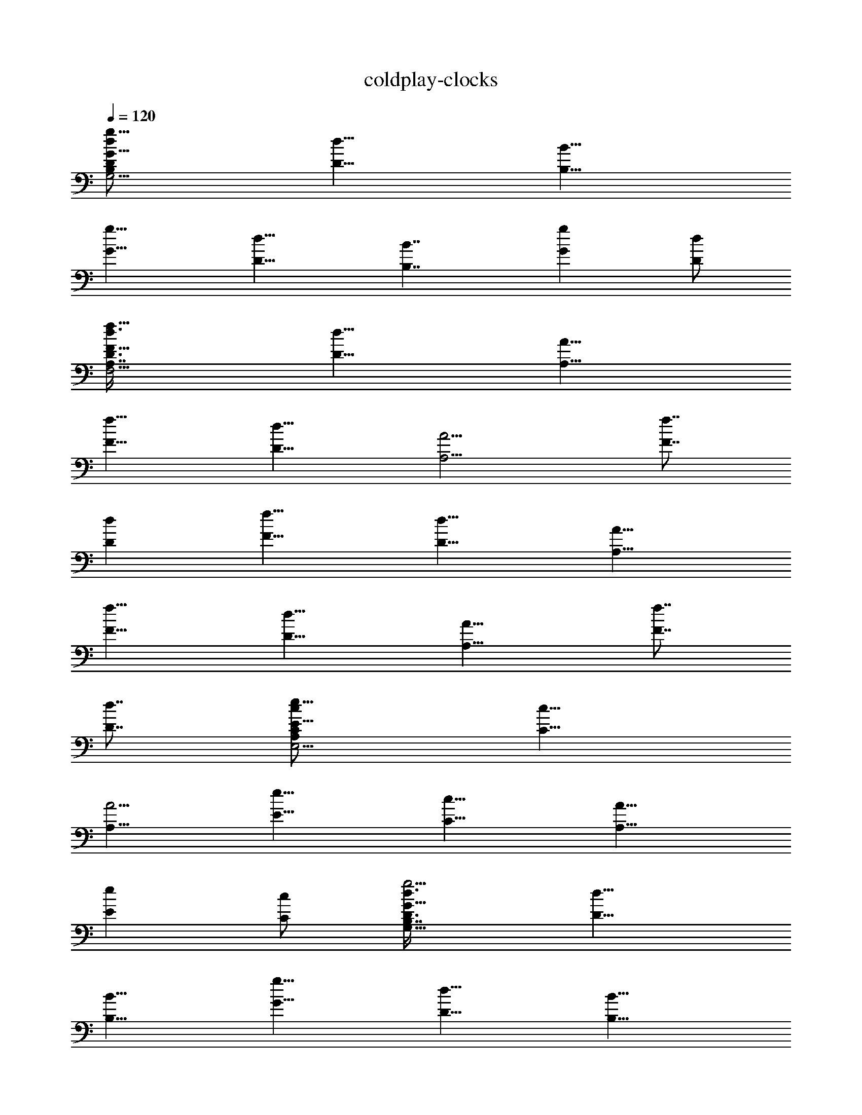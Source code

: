 X:1
T:coldplay-clocks
Z:Transcribed by Chinzia - Elendilmir
%  Artist:Coldplay
%  Track:Clocks
%  Transpose:-8
L:1/4
Q:120
K:C
[g11/8G11/8d/2G,15/4B,D/2] [d11/8D11/8z/2] [B11/8B,11/8z3/8]
[g11/8G11/8z/2] [d11/8D11/8z/2] [B7/4B,7/4z3/8] [gGz/2] [d/2D/2]
[f11/8F11/8D3/8d3/8F,29/4A,7/8] [d11/8D11/8z/2] [A11/8A,11/8z/2]
[f11/8F11/8z3/8] [d11/8D11/8z/2] [A9/4A,9/4z/2] [f7/8F7/8z3/8]
[dDz/2] [f11/8F11/8z/2] [d11/8D11/8z3/8] [A11/8A,11/8z/2]
[f11/8F11/8z/2] [d11/8D11/8z3/8] [A15/8A,11/8z/2] [f7/8F7/8z/2]
[d7/8D7/8z3/8] [e11/8E11/8A,C/2c/2E,15/4] [c11/8C11/8z/2]
[A5/4A,11/8z3/8] [e11/8E11/8z/2] [c11/8C11/8z/2] [A11/8A,11/8z3/8]
[eEz/2] [c/2C/2] [g5/4G11/8D3/8B,7/8G,29/8d3/8] [d11/8D11/8z/2]
[B11/8B,11/8z/2] [g11/8G11/8z3/8] [d11/8D11/8z/2] [B15/8B,15/8z/2]
[g7/8G7/8z3/8] [d/2D/2] [f11/8F11/8A,7/8D/2d/2F,59/8]
[d11/8D11/8z3/8] [A11/8A,11/8z/2] [f11/8F11/8z/2] [d11/8D11/8z3/8]
[A19/8A,19/8z/2] [f7/8F7/8z/2] [d7/8D7/8z3/8] [f11/8F11/8z/2]
[d11/8D11/8z/2] [A5/4A,11/8z3/8] [f11/8F11/8z/2] [d11/8D11/8z/2]
[A7/4A,11/8z3/8] [fFz/2] [d7/8D7/8z/2] [e5/4E5/4A,7/8C3/8c3/8E,29/8]
[c11/8C11/8z/2] [A11/8A,11/8z3/8] [e11/8E11/8z/2] [c11/8C11/8z/2]
[A11/8A,11/8z3/8] [eEz/2] [c/2C/2] [G,3/8g11/8G11/8D3/8B,7/8d3/8]
[G,/2d11/8D11/8] [G,/2B11/8B,11/8] [G,3/8g11/8G11/8] [G,/2d11/8D11/8]
[G,/2B15/8B,15/8] [G,3/8g7/8G7/8] [G,/2d/2D/2]
[D,/2f11/8F11/8A,7/8D/2d/2] [D,3/8d11/8D11/8] [D,/2A11/8A,11/8]
[D,/2f11/8F11/8] [D,3/8d11/8D11/8] [D,/2A19/8A,19/8] [D,/2f7/8F7/8]
[D,3/8d7/8D7/8] [D,/2f11/8F11/8] [D,/2d11/8D11/8] [D,3/8A11/8A,11/8]
[D,/2f11/8F11/8] [D,/2d11/8D11/8] [D,3/8A7/4A,11/8] [D,/2fF]
[D,/2d7/8D7/8] [A,3/8e11/8E11/8C3/8c3/8E,29/8] [A,/2c11/8C11/8]
[A,/2A11/8] [A,3/8e11/8E11/8] [A,/2c11/8C11/8] [A,/2A11/8]
[A,3/8e7/8E7/8] [A,/2c/2C/2] [G,/2g11/8G11/8B,7/8D/2d/2]
[G,3/8d11/8D11/8] [G,/2B11/8B,11/8] [G,/2g11/8G11/8]
[G,3/8d11/8D11/8] [G,/2B15/8B,15/8] [G,/2g7/8G7/8] [G,3/8d3/8D3/8]
[D,/2f11/8F11/8A,D/2d/2] [D,/2d11/8D11/8] [D,3/8A11/8A,11/8]
[D,/2f11/8F11/8] [D,/2d11/8D11/8] [D,3/8A9/4A,9/4] [D,/2fF]
[D,/2d7/8D7/8] [D,3/8f11/8F11/8] [D,/2d11/8D11/8] [D,/2A11/8A,11/8]
[D,3/8f11/8F11/8] [D,/2d11/8D11/8] [D,/2A15/8A,11/8] [D,3/8f7/8F7/8]
[D,/2dD] [A,/2e11/8E11/8C/2c/2E,29/8] [A,3/8c11/8C11/8] [A,/2A11/8]
[A,/2e11/8E11/8] [A,3/8c11/8C11/8] [A,/2A11/8] [A,/2e7/8E7/8]
[A,3/8c3/8C3/8] [G,/2G7/8D25/8B,15/4d15/4] [G,/2z3/8] [G7/8z/8] G,3/8
[G,/2z3/8] [Gz/8] G,/2 G,3/8 [GG,/2z3/8] [D5/8z/8] G,/2
[F29/8D,3/8A,29/4D11/8d29/4F,29/4] [D,/2z/8] [E5/8z3/8] D,/2
[D,3/8D7/4] D,/2 D,/2 D,3/8 [D33/8D,/2] [F7/8D,/2] D,3/8 [F/2D,/2]
[F/2D,/2] [D,3/8F5/4] D,/2 [D,/2z3/8] [F/2z/8] D,3/8
[E15/4A,/2C11/8c15/4E,15/4] [A,/2D/2] A,3/8 [C19/8A,/2] A,/2 A,3/8
A,/2 A,/2 [G,3/8G7/8D13/4B,29/8d29/8] G,/2 [G7/8G,/2] G,3/8
[G15/8G,/2] G,/2 G,3/8 [G,/2z/8] D3/8
[D,3/8F29/8A,59/8D11/8d59/8F,59/8] z/8 [D,3/8z/8] [E/2z/4] D,/2
[D6D,/2] D,3/8 D,/2 D,3/8 z/8 D,3/8 [D,/2F11/8] D,/2 D,3/8 [F/2D,/2]
[F11/8D,3/8] z/8 D,3/8 D,/2 [F/2D,/2z3/8] E/8
[A,3/8E29/8C5/4c29/8E,29/8] [D/2A,/2] [A,/2z3/8] [C19/8z/8] A,3/8
A,/2 A,3/8 A,/8 A,3/8 [G,/2A,/2] [G,3/8G7/8D13/4B,29/8d29/8] G,/2
[G7/8G,/2] G,3/8 [G15/8G,/2] G,/2 G,3/8 [G,/2z/8] D3/8
[F29/8D,/2A,59/8D11/8d59/8F,59/8] [D,3/8E5/8] D,/2 [D6D,/2] D,3/8
D,/2 D,/2 D,3/8 [F11/8D,/2] D,/2 D,3/8 [F/2D,/2] [F11/8D,/2] D,3/8
D,/2 [F/2D,/2z3/8] E/8 [A,3/8E29/8C5/4c29/8E,29/8] [D3/8A,/2] z/8
[A,/2z3/8] [C19/8z/8] A,3/8 A,/2 A,/2 A,3/8 [G,/2A,/2]
[G,/2G7/8D13/4B,29/8d29/8] G,3/8 [G,/2G] G,/2 [G,3/8G7/8] G,/2
[G7/8G,/2] [D3/8G,3/8] [F29/8D,/2A,59/8D11/8d59/8F,59/8] [D,/2z/8]
[E/2z3/8] D,3/8 [D6D,/2] D,/2 D,3/8 D,/2 [D,/2z3/8] [Fz/8] D,3/8 D,/2
[F7/8D,/2] D,3/8 [F11/8D,/2] D,/2 D,3/8 [F/2D,/2]
[E29/8A,/2C11/8c29/8E,29/8] [D/4A,3/8] z/8 A,/2 [C9/4A,/2] A,3/8 A,/2
[A,/2z3/8] [G,3/8z/8] A,3/8 [G,/2g11/8G11/8D/2B,d/2] [G,/2d11/8D11/8]
[G,3/8B11/8B,11/8] [G,/2g11/8G11/8] [G,/2d11/8D11/8] [G,3/8B7/4B,7/4]
[G,/2gG] [G,/2d/2D/2] [c9/4D,3/8f11/8F11/8A,7/8D3/8] [D,/2d11/8D11/8]
[D,/2A11/8A,11/8] [D,3/8F11/8f11/8] [D,/2d11/8D11/8] [D,/2A9/4A,9/4]
[D,3/8f7/8F7/8G29/8] [D,/2dD] [D,/2f11/8F11/8] [D,3/8d11/8D11/8]
[D,/2A11/8A,11/8] [D,/2f11/8F11/8] [D,3/8d11/8D11/8]
[D,/2A15/8A,11/8] [D,/2f7/8F7/8z3/8] [B17/4z/8] [D,3/8d7/8D7/8]
[A,/2e11/8E11/8C/2c/2E,15/4] [A,/2c11/8C11/8] [A,3/8A11/8]
[A,/2e11/8E11/8] [A,/2c11/8C11/8] [A,3/8A11/8] [A,/2eE] [A,/2c/2C/2]
[G,3/8g5/4G11/8D3/8B,7/8d3/8] [G,/2d11/8D11/8] [G,/2B11/8B,11/8]
[G,3/8g11/8G11/8] [G,/2d11/8D11/8] [G,/2B15/8B,15/8] [G,3/8g7/8G7/8]
[G,/2d/2D/2] [D,3/8f11/8F11/8A,7/8D/2d/2] z/8 [D,3/8d11/8D11/8]
[D,/2A11/8A,11/8] [D,/2f11/8F11/8] [D,3/8d11/8D11/8]
[D,/2A19/8A,19/8] [D,3/8f7/8F7/8G15/4] z/8 [D,3/8d7/8D7/8]
[D,/2f11/8F11/8] [D,/2d11/8D11/8] [D,3/8A5/4A,11/8] [D,/2f11/8F11/8]
[D,3/8d11/8D11/8] z/8 [D,3/8A7/4A,11/8] [D,/2fF] [B33/8D,/2d7/8D7/8]
[A,3/8e5/4E11/8C3/8c3/8E,29/8] [A,/2c11/8C11/8] [A,/2A11/8]
[A,3/8e11/8E11/8] [A,/2c11/8C11/8] [A,/2A11/8] [A,3/8e7/8E7/8]
[A,/2c/2C/2] [G,3/8g11/8G11/8D3/8B,7/8d3/8] [G,/2d11/8D11/8]
[G,/2B11/8B,11/8] [G,3/8g11/8G11/8] [G,/2d11/8D11/8]
[G,11/8B15/8B,15/8z/2] [C,3/8g7/8G7/8] [D,/2d/2D/2]
[D,/2f11/8F11/8A,7/8D/2d/2] [D,3/8d11/8D11/8] [D,/2A11/8A,11/8]
[D,/2f11/8F11/8] [D,3/8d11/8D11/8] [D,/2A19/8A,19/8] [D,/2f7/8F7/8]
[E,/2d7/8D7/8z3/8] [D,/2f11/8F11/8] [D,/2d11/8D11/8]
[D,3/8A11/8A,11/8] [C,/2f11/8F11/8] [C,/2d11/8D11/8]
[C,/2A7/4A,11/8z3/8] [B,/2fF] [B,/2d7/8D7/8]
[C,3/8e11/8E11/8A,7/8C3/8c3/8] [C,/2c11/8C11/8] [C,/2A11/8A,11/8]
[C,3/8e11/8E11/8] [C,/2c11/8C11/8] [C,/2A11/8A,11/8] [C,3/8e7/8E7/8]
[C,/2c/2C/2] [G,/2g11/8G11/8B,7/8D/2d/2] [G,3/8d11/8D11/8]
[G,/2B11/8B,11/8] [G,/2g11/8G11/8] [G,3/8d11/8D11/8]
[G,11/8B15/8B,15/8z/2] [C,/2g7/8G7/8] [D,3/8d3/8D3/8]
[D,/2f11/8F11/8A,D/2d/2] [D,/2d11/8D11/8] [D,3/8A11/8A,11/8]
[D,/2f11/8F11/8] [D,/2d11/8D11/8] [D,3/8A9/4A,9/4] [D,/2fF]
[E,/2d7/8D7/8] [D,3/8f11/8F11/8] [D,/2d11/8D11/8] [D,/2A11/8A,11/8]
[C,3/8f11/8F11/8] [C,/2d11/8D11/8] [C,/2A15/8A,11/8] [B,3/8f7/8F7/8]
[B,/2dD] [C,/2e11/8E11/8A,7/8C/2c/2] [C,3/8c11/8C11/8]
[C,/2A11/8A,11/8] [C,/2e11/8E11/8] [C,3/8c11/8C11/8]
[C,/2A11/8A,11/8] [C,/2e7/8E7/8] [C,3/8c3/8C3/8]
[G,/2G/8D15/4B,15/4d15/4] [G7/8z3/8] G,/2 [G,3/8G7/8] G,/2
[G,/2G15/8] G,3/8 G,/2 G,/2 [F29/8D,3/8A,29/4D5/4d29/4F,29/4]
[D,/2z/8] E3/8 [D,/2z3/8] [D6z/8] D,3/8 D,/2 D,/2 D,3/8 D,/2
[D,/2F7/8] D,3/8 [FD,/2] D,/2 [D,3/8F11/8] D,/2 D,/2 [F3/8D,3/8]
[E15/4A,/2C11/8c15/4E,15/4] [D3/8A,/2a9/4] z/8 A,3/8 [C19/8A,/2] A,/2
A,3/8 [A,/8g11/4] A,3/8 [G,/2A,/2] [G,3/8G7/8D29/8B,29/8d29/8] G,/2
[G,/2G7/8] G,3/8 [G11/8G,/2] G,/2 G,3/8 [G/2G,/2]
[D,3/8F29/8A,59/8D5/4d59/8F,59/8] [E/2z/8] D,3/8 [D,/2z3/8] [D2z/8]
D,/2 D,3/8 D,/2 D,3/8 z/8 [D33/8D,3/8] [FD,/2] D,/2 [D,3/8F7/8] D,/2
[D,3/8F11/8] z/8 D,3/8 D,/2 [D,/2F/2] [A,3/8E29/8C5/4c29/8E,29/8]
[A,/2D3/8] z/8 [A,/2z3/8] [C19/8z/8] A,3/8 A,/2 A,/2 A,3/8 [G,/2A,/2]
[G,/2G7/8D29/8B,29/8d29/8] G,3/8 [G7/8G,/2] G,3/8 [G3/2G,/2] G,/2
G,3/8 [G,/2z/8] G3/8 [D,/2F15/4A,59/8D11/8d59/8F,59/8] [D,3/8E/2]
D,/2 [D15/8D,/2] D,3/8 D,/2 D,/2 [D,3/8D33/8] [D,/2z/8] [F7/8z3/8]
D,/2 [F7/8D,3/8] D,/2 [D,/2F11/8] D,3/8 D,/2 [D,/2F/2]
[A,3/8E29/8C5/4c29/8E,29/8] [A,/2z/8] D3/8 [A,/2z3/8] [C19/8z/8]
A,3/8 A,/2 A,/2 A,3/8 [A,/2G,/2] [G,/2GD29/8B,29/8d29/8] G,3/8
[G,/2z/8] [G7/8z3/8] G,/2 [G,3/8G7/4] G,/2 G,/2 [E3/8G,3/8]
[F15/4D,/2A,59/8D11/8d59/8F,59/8] [D,/2E/2] D,3/8 [D15/8D,/2] D,/2
D,3/8 D,/2 [D15/4D,/2] [D,3/8F7/8] D,/2 [F7/8D,/2] D,3/8 [D,/2F15/8]
D,/2 D,3/8 [D,/2z/8] D3/8 [E29/8A,/2C11/8c29/8E,29/8] [A,3/8D/2] A,/2
[C9/4A,/2] A,3/8 A,/2 A,/2 [G,3/8A,3/8] [G,/2g11/8G11/8D/2B,d/2]
[G,/2d11/8D11/8] [G,3/8B11/8B,11/8] [G,/2g11/8G11/8] [G,/2d11/8D11/8]
[G,3/8B7/4B,7/4] [G,/2gG] [G,/2d/2D/2] [c9/4D,3/8f11/8F11/8A,7/8D3/8]
[D,/2d11/8D11/8] [D,/2A11/8A,11/8] [D,3/8f11/8F11/8] [D,/2d11/8D11/8]
[D,/2A9/4A,9/4] [D,3/8f7/8F7/8G29/8] [D,/2dD] [D,/2f11/8F11/8]
[D,3/8d11/8D11/8] [D,/2A11/8A,11/8] [D,/2f11/8F11/8]
[D,3/8d11/8D11/8] [D,/2A15/8A,11/8] [D,/2f7/8F7/8z3/8] [B17/4z/8]
[D,3/8d7/8D7/8] [A,/2e11/8E11/8C/2c/2E,15/4] [A,/2c11/8C11/8]
[A,3/8A11/8] [A,/2e11/8E11/8] [A,/2c11/8C11/8] [A,3/8A11/8] [A,/2eE]
[A,/2c/2C/2] [G,3/8g11/8G11/8D3/8B,7/8d3/8] [G,/2d11/8D11/8]
[G,/2B11/8B,11/8] [G,3/8g11/8G11/8] [G,/2d11/8D11/8]
[G,/2B15/8B,15/8] [G,3/8g7/8G7/8] [G,/2d/2D/2]
[D,3/8f11/8F11/8A,7/8D/2d/2] z/8 [D,3/8d11/8D11/8] [D,/2A11/8A,11/8]
[D,/2f11/8F11/8] [D,3/8d11/8D11/8] [D,/2A19/8A,19/8]
[D,3/8f7/8F7/8G15/4] z/8 [D,3/8d7/8D7/8] [D,/2f11/8F11/8]
[D,/2d11/8D11/8] [D,3/8A5/4A,11/8] [D,/2f11/8F11/8] [D,3/8d11/8D11/8]
z/8 [D,3/8A7/4A,11/8] [D,/2fF] [B33/8D,/2d7/8D7/8]
[A,3/8e5/4E11/8C3/8c3/8E,29/8] [A,/2c11/8C11/8] [A,/2A11/8]
[A,3/8e11/8E11/8] [A,/2c11/8C11/8] [A,/2A11/8] [A,3/8e7/8E7/8]
[A,/2c/2C/2] [G,/2g11/8G11/8D/2B,7/8d/2] [G,3/8d11/8D11/8]
[G,/2B11/8B,11/8] [G,/2g11/8G11/8] [G,3/8d5/4D5/4] [G,/2B15/8B,15/8]
[G,3/8g7/8G7/8] [G,/2d/2D/2] [D,/2f11/8F11/8A,7/8D/2d/2]
[D,3/8d11/8D11/8] [D,/2A11/8A,11/8] [D,/2f11/8F11/8]
[D,3/8d11/8D11/8] [D,/2A/8A,19/8] [A9/4z3/8] [D,/2f7/8F7/8G15/4]
[D,3/8d7/8D7/8] [D,/2f11/8F11/8] [D,/2d11/8D11/8] [D,3/8A11/8A,11/8]
[D,/2f11/8F11/8] [D,/2d11/8D11/8] [D,3/8A7/4A,11/8] [D,/2fF]
[B33/8D,/2d7/8D7/8] [A,3/8e11/8E11/8C3/8c3/8E,29/8] [A,/2c11/8C11/8]
[A,/2A11/8] [A,3/8e11/8E11/8] [A,/2c11/8C11/8] [A,/2A11/8]
[A,3/8e7/8E7/8] [A,/2c/2C/2] [G,/2g11/8G11/8D/2B,7/8d/2]
[G,3/8d11/8D11/8] [G,/2B11/8B,11/8] [G,/2g11/8G11/8]
[G,3/8d11/8D11/8] [B15/8G,/2B,15/8] [G,/2g7/8G7/8] [G,3/8d3/8D3/8]
[D,/2f11/8F11/8A,D/2z/8] [A7/8z3/8] [D,/2d11/8D11/8]
[D,3/8A5/4A,11/8] [D,/2f11/8F11/8] [D,/2d11/8D11/8z3/8] A/8
[D,3/8A9/4A,9/4] [D,/2fFz/8] [G7/2z3/8] [D,/2d7/8D7/8]
[D,3/8f11/8F11/8] [D,/2d11/8D11/8] [D,/2A11/8A,11/8]
[D,3/8f11/8F11/8] [D,/2d11/8D11/8] [D,/2A15/8A,11/8] [D,3/8f7/8F7/8]
[D,/2dDG33/8] [A,/2e11/8E11/8C/2c/2E,29/8] [A,3/8c11/8C11/8]
[A,/2A11/8] [A,/2e11/8E11/8] [A,3/8c11/8C11/8] [A,/2A11/8]
[A,/2e7/8E7/8] [A,3/8c3/8C3/8] [G,/2c'11/8c11/8GD15/4B,15/4]
[G,/2b11/8B11/8] [G,3/8g11/8G11/8] [G,/2c'11/8c11/8] [G,/2b11/8B11/8]
[G,11/8g7/4G7/4z3/8] [C,/2c'c] [D,/2b7/8B7/8]
[D,3/8c'11/8c11/8F7/8A,29/4f7/8] [D,/2b11/8B11/8] [D,/2f11/8F11/8]
[D,3/8c'11/8c11/8] [D,/2b11/8B11/8] [D,/2f9/4F9/4] [D,3/8c'7/8c7/8]
[E,/2bB] [D,/2c'11/8c11/8] [D,3/8b11/8B11/8] [D,/2f11/8F11/8]
[C,/2c'11/8c11/8] [C,3/8b11/8B11/8] [C,/2f15/8F15/8] [B,/2c'7/8c7/8]
[B,3/8b7/8B7/8] [C,/2c'11/8c11/8EA,15/4C15/4] [C,/2b11/8B11/8]
[C,3/8e11/8E11/8] [C,/2c'11/8c11/8] [C,/2b11/8B11/8]
[C,3/8e11/8E11/8] [C,/2c'c] [C,/2b/2B/2]
[G,3/8c'11/8c11/8g7/8B,29/8D29/8] [G,/2b11/8B11/8] [G,/2g11/8G11/8]
[G,3/8c'11/8c11/8] [G,/2b11/8B11/8] [G,11/8g15/8G15/8z/2]
[C,3/8c'7/8c7/8] [D,/2bB] [D,/2c'11/8c11/8F7/8A,59/8D59/8]
[D,3/8b11/8B11/8] [D,/2f11/8F11/8] [D,/2c'11/8c11/8] [D,3/8b5/4B5/4]
[D,/2f19/8F19/8] [D,3/8c'7/8c7/8] z/8 [E,3/8b7/8B7/8]
[D,/2c'11/8c11/8] [D,/2b11/8B11/8] [D,3/8f11/8F11/8]
[C,/2c'11/8c11/8] [C,3/8b11/8B11/8] z/8 [C,3/8f7/4F7/4] [B,/2c'c]
[B,/2b7/8B7/8] [C,3/8c'5/4c11/8E7/8A,29/8C29/8] [C,/2b11/8B11/8]
[C,3/8e11/8E11/8] z/8 [C,3/8c'11/8c11/8] [C,/2b11/8B11/8]
[C,/2e11/8E11/8] [C,3/8c'7/8c7/8] [C,/2b/2B/2]
[G,/2c'11/8c11/8G7/8D29/8B,29/8] [G,3/8b11/8B11/8] [G,/2g11/8G11/8]
[G,/2c'11/8c11/8] [G,3/8b5/4B3/8] [G,11/8g15/8G15/8Bz/2]
[C,3/8c'7/8c7/8] z/8 [D,3/8b7/8B7/8] [D,/2c'11/8c11/8F7/8A,59/8f7/8]
[D,3/8b11/8B11/8] [D,/2f11/8F11/8] [D,/2c'11/8c11/8]
[D,3/8b11/8B11/8] [D,/2f19/8F19/8z/8] [A/2z3/8] [D,/2c'7/8c7/8G15/4]
[E,/2b7/8B7/8z3/8] [D,/2c'11/8c11/8] [D,/2b11/8B11/8]
[D,3/8f11/8F11/8] [C,/2c'11/8c11/8] [C,/2b11/8B11/8]
[C,/2f7/4F7/4z3/8] [B,/2c'c] [B7/8B,/2b7/8]
[C,3/8c'11/8c11/8E7/8A,29/8C29/8] [C,/2b11/8B11/8] [C,/2e11/8E11/8]
[C,3/8c'11/8c11/8] [C,/2b11/8B11/8] [C,/2e11/8E11/8] [C,3/8c'7/8c7/8]
[C,/2b/2B/2] [G,/2c'11/8c11/8g7/8B,29/8D29/8] [G,3/8b11/8B11/8]
[G,/2g11/8G11/8] [G,/2c'11/8c11/8] [G,3/8b11/8B3/8]
[G,11/8g15/8G15/8Bz/2] [C,/2c'7/8c7/8] [D,3/8b7/8B7/8]
[D,/2c'11/8c/8FA,59/8D59/8] [c5/4z3/8] [D,/2b11/8B11/8]
[D,3/8f11/8F11/8] [D,/2c'11/8c11/8] [D,/2b11/8B11/8]
[D,3/8f9/4F9/4A/2] [D,/2c'cG31/8] [E,/2b7/8B7/8] [D,3/8c'11/8c11/8]
[D,/2b11/8B11/8] [D,/2f11/8F11/8] [C,3/8c'11/8c11/8] [C,/2b11/8B11/8]
[C,/2f15/8F15/8] [B,3/8c'7/8c7/8] [BB,/2b]
[C,/2c'11/8c11/8E7/8A,29/8C29/8] [C,3/8b11/8B11/8] [C,/2e11/8E11/8]
[C,/2c'11/8c11/8] [C,3/8b11/8B11/8] [C,/2e11/8E11/8] [C,/2c'7/8c7/8]
[C,3/8b3/8B3/8] [^A,/2A/2f/2a/2F23/8=A,59/8] [^A,/2A/2f/2a/2]
[^A,3/8A3/8f3/8a3/8] [^A,/2A/2f/2a/2] [^A,/2A/2f/2a/2]
[^A,3/8A3/8f3/8a3/8] [^A,/2A/2f/2a/2z/8] [F9/2z3/8]
[^A,/2A/2f/2a/2z/8] [c4z3/8] [^A,3/8A3/8f3/8a3/8] [^A,/2A/2f/2a/2]
[^A,/2A/2f/2a/2] [^A,3/8A3/8f3/8a3/8] [^A,/2A/2f/2a/2]
[^A/2^A,/2=A/2f/2a/2] [^A,3/8A3/8f3/8a3/8] [^A,/2A/2f/2a/2z/4]
[G/2z/4] [F,/2A/2f/2a/2c29/8F/2] [F,3/8A3/8f3/8a3/8F25/8]
[F,/2A/2f/2a/2z/8] G3/8 [F,/2A/2f/2a/2] [F,3/8A3/8f3/8a3/8]
[F,/2A/2f/2a/2] [F,/2A/2f/2a/2] [F,3/8A3/8f3/8a3/8]
[C,/2A/2f/2a/2c15/4e15/4] [C,/2A/2f/2a/2] [C,3/8A3/8f3/8a3/8]
[C,/2A/2f/2a/2] [C,/2A/2f/2a/2] [C,3/8A3/8f3/8a3/8] [C,/2A/2f/2a/2]
[C,/2A/2f/2a/2] [^A,3/8A3/8f3/8a3/8F11/4=A,29/4] [^A,/2A/2f/2a/2]
[^A,/2A/2f/2a/2] [^A,3/8A3/8f3/8a3/8] [^A,/2A/2f/2a/2]
[^A,/2A/2f/2a/2] [^A,3/8A3/8f3/8a3/8F9/2] [^A,/2A/2f/2a/2z/8]
[c4z3/8] [^A,/2A/2f/2a/2] [^A,3/8A3/8f3/8a3/8] [^A,/2A/2f/2a/2]
[^A,/2A/2f/2a/2] [^A,3/8A3/8f3/8a3/8] [^A3/8^A,/2=A3/8f/2a/2] A/8
[^A,3/8A/2f/2a/2] [G5/8z/8] [^A,3/8A3/8f3/8a3/8]
[F,/2F/2f/2c/2A11/8C15/4] [F,/2F/8f/2c/2] F3/8
[F,3/8F3/8f3/8c3/8G3/8] [F,/2F/2f/2c/2A6] [F,/2F/2f/2c/2]
[F,3/8F3/8f3/8c3/8] [F,/2F/2f/2c/2] [F,/2F/2c/2f/2z3/8] e/8
[C,3/8E3/8c3/8e3/8E,29/8C29/8] [e/2C,/2E/2c/2] [e3/8C,3/8E/2c/2]
[e/2z/8] [C,3/8E3/8c3/8] [e/2C,/2E/2c/2] [e3/8C,/2E/2c/2] [e/2z/8]
[C,3/8E3/8c3/8] [e/2C,/2E/2c/2] [^A,3/8D3/8d3/8^A3/8=A51/8F11/4] z/8
[^A,3/8D3/8d3/8^A3/8] [^A,/2D/2d/2^A/2] [^A,/2D/2d/2^A/2]
[^A,3/8D3/8d3/8^A3/8] [^A,/2D/2d/2^A/2] [^A,3/8D3/8d3/8^A3/8F9/2] z/8
[^A,3/8D3/8d3/8^A3/8c4] [^A,/2D/2d/2^A/2] [^A,/2D/2d/2^A/2]
[^A,3/8D3/8d3/8^A3/8] [^A,/2D/2d/2^A/2] [^A,3/8D3/8d3/8^A3/8]
[^A,/2D/2d/2^A/8] ^A3/8 [^A,/2D/2d/2^A/2=A7/8]
[^A,/2D/2d/2^A/2G/2z3/8] [F,/2C/2c/2=A/2f15/4F5/8] [F,/2C/2c/2A/2z/8]
[F25/8z3/8] [F,3/8C3/8c3/8A3/8G/2] [A/2F,/2C/2c/2] [F,/2C/2c/2A/2]
[F,3/8C3/8c3/8A3/8] [F,/2C/2c/2A/2] [F,/2C/2c/2A4]
[C,3/8E3/8c3/8e3/8E,29/8C29/8] [C,/2E/2c/2e/2] [C,/2E/2c/2e/2]
[C,3/8E3/8c3/8e3/8] [C,/2E/2c/2e/2] [C,/2E/2c/2e/2]
[C,3/8E3/8c3/8e3/8] [C,/2E/2c/2e/2] [^A,/2D/8^A/2d/2F117/8F,117/8]
D3/8 [^A,3/8D3/8^A3/8d3/8] [^A,/2D/2^A/2d/2] [^A,/2D/2^A/2d/2]
[^A,3/8D3/8^A3/8d3/8] [^A,/2D/2^A/2d/2] [^A,/2D/2^A/2d/2]
[^A,3/8D/2^A33/8d33/8] [^A,/2=A/8a/2f/2] A3/8 [^A,/2A/2a/2f/2]
[^A,3/8A3/8a3/8f3/8] [^A,/2A/2a/2f/2] [^A,/2A/2a/2f/2]
[^A,3/8A3/8a3/8f3/8] [^A,/2A/2a/2f/2] [^A,/2A/8a/2f/2] A3/8
[^A,3/8D3/8d3/8^A3/8] [^A,/2D/2d/2^A/2] [^A,/2D/2d/2^A/2]
[^A,3/8D3/8d3/8^A3/8] [^A,/2D/2d/2^A/2] [^A,/2D/2d/2^A/2]
[^A,3/8D3/8d3/8^A3/8] [^A,/2D/2d33/8^A33/8] [^A,/2a/2=A/2f/2]
[^A,3/8A3/8a3/8f3/8] [^A,/2a/2A/2f/2] [^A,/2a/2A/2f/2]
[^A,3/8a3/8A3/8f3/8] [^A,/2a/2A/2f/2] [^A,/2a/2A/2f/2]
[^A,3/8a3/8A3/8f3/8] [G11/8G,59/4g11/8d/2B,D/2] [d11/8D11/8z/2]
[B11/8B,11/8z3/8] [g11/8G11/8z/2] [d11/8D11/8z/2] [B7/4B,7/4z3/8]
[gGz/2] [d/2D/2] [F11/8f11/8D3/8d3/8F,29/4=A,7/8] [d11/8D11/8z/2]
[A11/8A,11/8z/2] [f11/8F11/8z3/8] [d11/8D11/8z/2] [A9/4A,9/4z/2]
[f7/8F7/8z3/8] [dDz/2] [f11/8F11/8z/2] [d11/8D11/8z3/8]
[A11/8A,11/8z/2] [f11/8F11/8z/2] [d11/8D11/8z3/8] [A15/8A,11/8z/2]
[f7/8F7/8z/2] [d7/8D7/8z3/8] [e11/8E11/8A,C/2c/2E,15/4]
[c11/8C11/8z/2] [A11/8A,11/8z3/8] [e11/8E11/8z/2] [c11/8C11/8z/2]
[A11/8A,11/8z3/8] [eEz/2] [c/2C/2] [g11/8G11/8D3/8B,7/8G,29/8d3/8]
[d11/8D11/8z/2] [B11/8B,11/8z/2] [g11/8G11/8z3/8] [d11/8D11/8z/2]
[B15/8B,15/8z/2] [g7/8G7/8z3/8] [d/2D/2]
[f11/8F11/8A,7/8D/2d/2F,59/8] [d11/8D11/8z3/8] [A11/8A,11/8z/2]
[f11/8F11/8z/2] [d11/8D11/8z3/8] [A19/8A,19/8z/2] [f7/8F7/8z/2]
[d7/8D7/8z3/8] [f11/8F11/8z/2] [d11/8D11/8z/2] [A5/4A,11/8z3/8]
[f11/8F11/8z/2] [d11/8D11/8z/2] [A7/4A,11/8z3/8] [fFz/2]
[d7/8D7/8z/2] [e5/4E11/8A,7/8C3/8c3/8E,29/8] [c11/8C11/8z/2]
[A11/8A,11/8z/2] [e11/8E11/8z3/8] [c11/8C11/8z/2] [A11/8A,11/8z/2]
[e7/8E7/8z3/8] [c/2C/2] [G,/2c'11/8c11/8G7/8D29/8B,29/8]
[G,3/8b11/8B11/8] [G,/2g11/8G11/8] [G,/2c'11/8c11/8] [G,3/8b5/4B5/4]
[G,11/8g15/8G15/8z/2] [C,3/8c'7/8c7/8] z/8 [D,3/8b7/8B7/8]
[D,/2c'11/8c11/8FA,59/8f] [D,/2b11/8B11/8] [D,3/8f11/8F11/8]
[D,/2c'11/8c11/8] [D,3/8b11/8B11/8] z/8 [D,3/8f9/4F9/4]
[D,/2c'7/8c7/8] [E,/2b7/8B7/8z3/8] [D,/2c'11/8c11/8] [D,/2b11/8B11/8]
[D,3/8f11/8F11/8] [C,/2c'11/8c11/8] [C,/2b11/8B11/8]
[C,/2f7/4F7/4z3/8] [B,/2c'c] [B,/2b7/8B7/8]
[C,3/8c'11/8c11/8E7/8A,29/8C29/8] [C,/2b11/8B11/8] [C,/2e11/8E11/8]
[C,3/8c'11/8c11/8] [C,/2b11/8B11/8] [C,/2e11/8E11/8] [C,3/8c'7/8c7/8]
[C,/2b/2B/2] [G,/2c'11/8c11/8g7/8B,29/8D29/8] [G,3/8b11/8B11/8]
[G,/2g11/8G11/8] [G,/2c'11/8c11/8] [G,3/8b11/8B11/8]
[G,11/8g15/8G15/8z/2] [C,/2c'7/8c7/8] [D,3/8b7/8B7/8]
[D,/2c'11/8c11/8FA,59/8D59/8] [D,/2b11/8B11/8] [D,3/8f11/8F11/8]
[D,/2c'11/8c11/8] [D,/2b11/8B11/8] [D,3/8f9/4F9/4] [D,/2c'c]
[E,/2b7/8B7/8] [D,3/8c'11/8c11/8] [D,/2b11/8B11/8] [D,/2f11/8F11/8]
[C,3/8c'11/8c11/8] [C,/2b11/8B11/8] [C,/2f15/8F15/8] [B,3/8c'7/8c7/8]
[B,/2bB] [C,/2c'11/8c11/8E7/8A,29/8C29/8] [C,3/8b11/8B11/8]
[C,/2e11/8E11/8] [C,/2c'11/8c11/8] [C,3/8b11/8B11/8] [C,/2e11/8E11/8]
[C,/2c'7/8c7/8] [C,3/8b3/8B3/8] [G,/2c'11/8c11/8GD15/4B,15/4]
[G,/2b11/8B11/8] [G,3/8g11/8G11/8] [G,/2c'11/8c11/8] [G,/2b11/8B/2]
[G,11/8g7/4G7/4B7/8z3/8] [C,/2c'c] [D,/2b7/8B7/8]
[D,3/8c'11/8c11/8F7/8A,29/4f7/8] [D,/2b11/8B11/8] [D,/2f11/8F11/8]
[D,3/8c'11/8c11/8] [D,/2b11/8B11/8] [D,/2f9/4F9/4A/2]
[D,3/8c'7/8c7/8G15/4] [E,/2bB] [D,/2c'11/8c11/8] [D,3/8b11/8B11/8]
[D,/2f11/8F11/8] [C,/2c'11/8c11/8] [C,3/8b11/8B5/4] [C,/2f15/8F15/8]
[B,/2c'7/8c7/8z3/8] B/8 [B,3/8b7/8B7/8] [C,/2c'11/8c11/8EA,15/4C15/4]
[C,/2b11/8B11/8] [C,3/8e11/8E11/8] [C,/2c'11/8c11/8] [C,/2b11/8B11/8]
[C,3/8e11/8E11/8] [C,/2c'c] [C,/2b/2B/2]
[G,3/8c'11/8c11/8g7/8B,29/8D29/8] [G,/2b11/8B11/8] [G,/2g11/8G11/8]
[G,3/8c'11/8c11/8] [G,/2b11/8B/2] [G,11/8g15/8G15/8B7/8z/2]
[C,3/8c'7/8c7/8] [D,/2bB] [D,/2c'11/8c11/8F7/8A,59/8D59/8]
[D,3/8b11/8B11/8] [D,/2f11/8F11/8] [D,/2c'11/8c11/8]
[D,3/8b11/8B11/8] [D,/2f19/8F19/8A5/8] [D,/2c'7/8c7/8G15/4]
[E,3/8b7/8B7/8] [D,/2c'11/8c11/8] [D,/2b11/8B11/8] [D,3/8f11/8F11/8]
[C,/2c'11/8c11/8] [C,3/8b11/8B11/8] z/8 [C,3/8f7/4F7/4] [B,/2c'c]
[B7/8B,/2b7/8] [C,3/8c'5/4c11/8E7/8A,29/8C29/8] [C,/2b11/8B11/8]
[C,3/8e11/8E11/8] z/8 [C,3/8c'11/8c11/8] [C,/2b11/8B11/8]
[C,/2e11/8E11/8] [C,3/8c'7/8c7/8] [C,/2b/2B/2]
[D,23/8G,/2c'11/8c11/8G7/8D13/4] [G,3/8b11/8B11/8] [G,/2g11/8G11/8]
[G,/2c'11/8c11/8] [G,3/8b5/4B5/4] [G,11/8g15/8G15/8z/2]
[C,3/8c'7/8c7/8] z/8 [D,3/8b7/8B7/8D3/8] [D,/2c'11/8c11/8FA,59/8f]
[D,/2b11/8B11/8] [D,3/8f11/8F11/8] [D,/2c'11/8c11/8]
[D,3/8b11/8B11/8] z/8 [D,3/8f9/4F9/4] [D,/2c'cz/8] [D7/8z3/8]
[E3/8E,/2b7/8B7/8] z/8 [D,3/8c'5/4c5/4D29/8] [D,/2b11/8B11/8]
[D,3/8f11/8F11/8] [C,/2c'11/8c11/8z/8] [C/2z3/8] [C,/2b11/8B11/8]
[C,/2f7/4F7/4B,3/8] [B,/2c'c] [E,/2B,/2b7/8B7/8]
[C,3/8c'11/8c11/8E7/8A,29/8C29/8] [C,/2b11/8B11/8] [C,/2e11/8E11/8]
[C,3/8c'11/8c11/8] [C,/2b11/8B11/8] [C,/2e11/8E11/8] [C,3/8c'7/8c7/8]
[C,/2b/2B/2] [G,/2c'11/8c11/8g7/8B,29/8D13/4] [G,3/8b11/8B11/8]
[G,/2g11/8G11/8] [G,/2c'11/8c11/8] [G,3/8b11/8B11/8]
[G,11/8g15/8G15/8z/2] [C,/2c'7/8c7/8] [D,3/8b7/8B7/8D3/8]
[D,/2c'11/8c11/8FA,59/8D23/8] [D,/2b11/8B11/8] [D,3/8f11/8F11/8]
[D,/2c'11/8c11/8] [D,/2b11/8B11/8] [D,3/8f9/4F9/4] [D,/2c'cz/8]
[Dz3/8] [E/4E,/2b7/8B7/8] z/4 [D,3/8c'11/8c11/8z/8] [D7/2z/4]
[D,/2b11/8B11/8] [D,/2f11/8F11/8] [C,3/8c'11/8c11/8C/2]
[C,/2b11/8B11/8] [C,/2f15/8F15/8B,/2] [B,3/8c'7/8c7/8] [E,/2B,/2bB]
[C,/2c'11/8c11/8E7/8A,29/8C29/8] [C,3/8b11/8B11/8] [C,/2e11/8E11/8]
[C,/2c'11/8c11/8] [C,3/8b11/8B11/8] [C,/2e11/8E11/8] [C,/2c'7/8c7/8]
[C,3/8b3/8B3/8] [D,23/8G,/2c'11/8c11/8GD13/4] [G,/2b11/8B11/8]
[G,3/8g11/8G11/8] [G,/2c'11/8c11/8] [G,/2b11/8B/2]
[G,11/8g7/4G7/4B7/8z3/8] [C,/2c'c] [D,/2b7/8B7/8D/2]
[D,3/8c'11/8c11/8F7/8A,29/4f7/8] [D,/2b11/8B11/8] [D,/2f11/8F11/8]
[D,3/8c'11/8c11/8] [D,/2b11/8B11/8] [D,/2f9/4F9/4A/2]
[D7/8D,3/8c'7/8c7/8G15/4] [E/4E,/2bB] z/4 [D,/2c'11/8c11/8D29/8]
[D,3/8b11/8B11/8] [D,/2f11/8F11/8] [C/2C,/2c'11/8c11/8]
[C,3/8b11/8B5/4] [B,/2C,/2f15/8F15/8] [B,/2c'7/8c7/8z3/8] B/8
[E,3/8B,3/8b7/8B7/8] [C,/2c'11/8c11/8EA,15/4C15/4] [C,/2b11/8B11/8]
[C,3/8e11/8E11/8] [C,/2c'11/8c11/8] [C,/2b11/8B11/8]
[C,3/8e11/8E11/8] [C,/2c'c] [C,/2b/2B/2]
[G,3/8c'11/8c11/8g7/8B,29/8D13/4] [G,/2b11/8B11/8] [G,/2g11/8G11/8]
[G,3/8c'11/8c11/8] [G,/2b11/8B/2] [G,11/8g15/8G15/8B7/8z/2]
[C,3/8c'7/8c7/8] [D,/2bBz/8] D3/8 [D,/2c'11/8c11/8F7/8A,59/8D23/8]
[D,3/8b11/8B11/8] [D,/2f11/8F11/8] [D,/2c'11/8c11/8]
[D,3/8b11/8B11/8] [D,/2f19/8F19/8A5/8] [D,/2c'7/8c7/8G15/4z/8]
[D7/8z3/8] [E,3/8b7/8B7/8E/4] z/8 [D,/2c'11/8c11/8z/8] [D29/8z3/8]
[D,/2b11/8B11/8] [D,3/8f11/8F11/8] [C,/2c'11/8c11/8C5/8]
[C,/2b11/8B11/8] [C,3/8f7/4F7/4B,3/8] [B,/2c'c] [B7/8B,/2b7/8E,/2]
[C,3/8c'5/4c11/8E7/8A,29/8C29/8] [C,/2b11/8B11/8] [C,3/8e11/8E11/8]
z/8 [C,3/8c'11/8c11/8] [C,/2b11/8B11/8] [C,/2e11/8E11/8]
[C,3/8c'7/8c7/8] [C,/2b/2B/2] [G,11c'11/8c11/8G7/8D29/8z/2]
[b11/8B11/8z3/8] [g11/8G11/8z/2] [c'11/8c11/8z/2] [b5/4B5/4z3/8]
[g15/8G15/8z/2] [c'7/8c7/8z/2] [b7/8B7/8z3/8]
[c'11/8c11/8FA,59/8D59/8z/2] [b11/8B11/8z/2] [f5/4F11/8z3/8]
[c'11/8c11/8z/2] [b11/8B11/8z/2] [f9/4F9/4A11/8z3/8] [c'cz/2]
[b7/8B7/8z/2] [c'5/4c5/4z3/8] [b11/8B11/8z/2] [f11/8F11/8z/2]
[c'5/4c5/4z3/8] [b11/8B11/8z/2] [f7/4F7/4A11/8z3/8] [c'cz/2]
[b7/8B7/8z/2] [A,29/8c'11/8c11/8E7/8C29/8z3/8] [b11/8B11/8z/2]
[e11/8E11/8z/2] [c'11/8c11/8z3/8] [b11/8B11/8z/2]
[e11/8E11/8G11/8z/2] [c'7/8c7/8z3/8] [b/2B/2]
[G,11c'11/8c11/8G7/8D29/8z/2] [b11/8B11/8z3/8] [g11/8G11/8z/2]
[c'11/8c11/8z/2] [b11/8B11/8z3/8] [g15/8G15/8z/2] [c'7/8c7/8z/2]
[b7/8B7/8z3/8] [c'11/8c11/8FA,59/8D59/8z/2] [b11/8B11/8z/2]
[f11/8F11/8z3/8] [c'11/8c11/8z/2] [b11/8B11/8z/2] [f9/4F9/4A11/8z3/8]
[c'cz/2] [b7/8B7/8z/2] [c'11/8c11/8z3/8] [b11/8B11/8z/2]
[f11/8F11/8z/2] [c'11/8c11/8z3/8] [b11/8B11/8z/2]
[f15/8F15/8A11/8z/2] [c'7/8c7/8z3/8] [bBz/2]
[A,29/8c'11/8c11/8E7/8C29/8z/2] [b11/8B11/8z3/8] [e11/8E11/8z/2]
[c'11/8c11/8z/2] [b11/8B11/8z3/8] [e11/8E11/8G11/8z/2] [c'7/8c7/8z/2]
[b3/8B3/8] [G,37/4c'11/8c11/8GD15/4z/2] [b11/8B11/8z/2]
[g11/8G11/8z3/8] [c'11/8c11/8z/2] [b11/8B11/8z/2] [g7/4G7/4z3/8]
[c'cz/2] [b7/8B7/8z/2] [c'11/8c11/8d11/2F7/8D11/2z3/8]
[b11/8B11/8z/2] [f11/8F11/8z/2] [c'11/8c11/8z3/8] [b11/8B11/8z/2]
[f9/4F9/4A11/8z/2] [c'7/8c7/8z3/8] [bBz/2] [c'11/8c11/8z/2]
[b11/8B11/8z3/8] [f11/8F11/8z/2] [c'11/8c11/8z/2] B3/8 